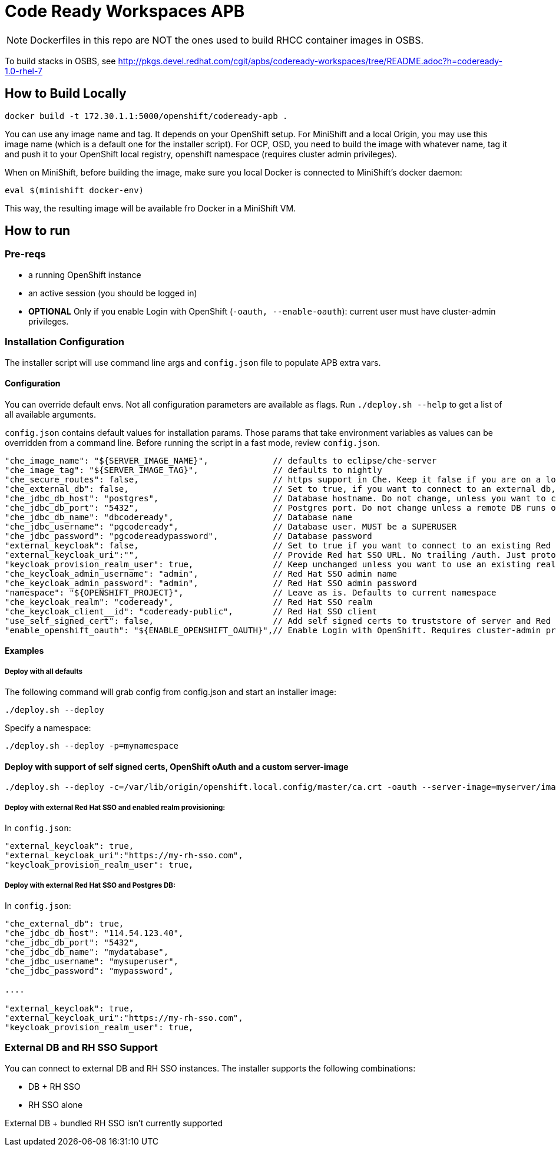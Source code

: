 # Code Ready Workspaces APB

NOTE: Dockerfiles in this repo are NOT the ones used to build RHCC container images in OSBS.

To build stacks in OSBS, see http://pkgs.devel.redhat.com/cgit/apbs/codeready-workspaces/tree/README.adoc?h=codeready-1.0-rhel-7

## How to Build Locally

```
docker build -t 172.30.1.1:5000/openshift/codeready-apb .
```

You can use any image name and tag. It depends on your OpenShift setup. For MiniShift and a local Origin,
you may use this image name (which is a default one for the installer script). For OCP, OSD, you need to build the image with whatever name, tag it and push it to your OpenShift local registry, openshift namespace (requires cluster admin privileges).

When on MiniShift, before building the image, make sure you local Docker is connected to MiniShift's docker daemon:

```
eval $(minishift docker-env)
```

This way, the resulting image will be available fro Docker in a MiniShift VM.

## How to run

### Pre-reqs

* a running OpenShift instance
* an active session (you should be logged in)
* **OPTIONAL** Only if you enable Login with OpenShift (`-oauth, --enable-oauth`): current user must have cluster-admin privileges.

### Installation Configuration

The installer script will use command line args and `config.json` file to populate APB extra vars.

#### Configuration

You can override default envs. Not all configuration parameters are available as flags. Run `./deploy.sh --help` to get a list of all available arguments.

`config.json` contains default values for installation params. Those params that take environment variables as values can be overridden from a command line. Before running the script in a fast mode, review `config.json`.


```
"che_image_name": "${SERVER_IMAGE_NAME}",             // defaults to eclipse/che-server
"che_image_tag": "${SERVER_IMAGE_TAG}",               // defaults to nightly
"che_secure_routes": false,                           // https support in Che. Keep it false if you are on a local Origin with self signed certs
"che_external_db": false,                             // Set to true, if you want to connect to an external db, and skip deploying Postgres instance
"che_jdbc_db_host": "postgres",                       // Database hostname. Do not change, unless you want to connect to an external DB
"che_jdbc_db_port": "5432",                           // Postgres port. Do not change unless a remote DB runs on a non default port
"che_jdbc_db_name": "dbcodeready",                    // Database name
"che_jdbc_username": "pgcodeready",                   // Database user. MUST be a SUPERUSER
"che_jdbc_password": "pgcodereadypassword",           // Database password
"external_keycloak": false,                           // Set to true if you want to connect to an existing Red Hat SSO/Keycloak instance
"external_keycloak_uri":"",                           // Provide Red hat SSO URL. No trailing /auth. Just protocol and hostname
"keycloak_provision_realm_user": true,                // Keep unchanged unless you want to use an existing realm and client (must be public)
"che_keycloak_admin_username": "admin",               // Red Hat SSO admin name
"che_keycloak_admin_password": "admin",               // Red Hat SSO admin password
"namespace": "${OPENSHIFT_PROJECT}",                  // Leave as is. Defaults to current namespace
"che_keycloak_realm": "codeready",                    // Red Hat SSO realm
"che_keycloak_client__id": "codeready-public",        // Red Hat SSO client
"use_self_signed_cert": false,                        // Add self signed certs to truststore of server and Red Hat SSO. If enabled, provide path to cert file - -c=/path/to/file
"enable_openshift_oauth": "${ENABLE_OPENSHIFT_OAUTH}",// Enable Login with OpenShift. Requires cluster-admin privileges. Enable self signed certs if your cluster uses them
```

#### Examples

##### Deploy with all defaults

The following command will grab config from config.json and start an installer image:

```
./deploy.sh --deploy
```
Specify a namespace:

```
./deploy.sh --deploy -p=mynamespace
```

#### Deploy with support of self signed certs, OpenShift oAuth and a custom server-image

```
./deploy.sh --deploy -c=/var/lib/origin/openshift.local.config/master/ca.crt -oauth --server-image=myserver/image:mytag
```

##### Deploy with external Red Hat SSO and enabled realm provisioning:

In `config.json`:

```
"external_keycloak": true,                         
"external_keycloak_uri":"https://my-rh-sso.com",
"keycloak_provision_realm_user": true,
```

##### Deploy with external Red Hat SSO and Postgres DB:

In `config.json`:

```
"che_external_db": true,
"che_jdbc_db_host": "114.54.123.40",
"che_jdbc_db_port": "5432",
"che_jdbc_db_name": "mydatabase",
"che_jdbc_username": "mysuperuser",
"che_jdbc_password": "mypassword",

....

"external_keycloak": true,                         
"external_keycloak_uri":"https://my-rh-sso.com",
"keycloak_provision_realm_user": true,
```

### External DB and RH SSO Support

You can connect to external DB and RH SSO instances. The installer supports the following combinations:

* DB + RH SSO
* RH SSO alone

External DB + bundled RH SSO isn't currently supported
